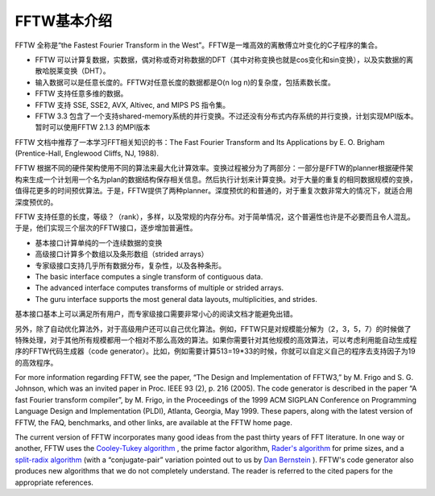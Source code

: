**************************************************
FFTW基本介绍
**************************************************



FFTW 全称是“the Fastest Fourier Transform in the West”。FFTW是一堆高效的离散傅立叶变化的C子程序的集合。

- FFTW 可以计算复数据，实数据，偶对称或奇对称数据的DFT（其中对称变换也就是cos变化和sin变换），以及实数据的离散哈脱莱变换（DHT）。
- 输入数据可以是任意长度的。FFTW对任意长度的数据都是O(n log n)的复杂度，包括素数长度。
- FFTW 支持任意多维的数据。
- FFTW 支持 SSE, SSE2, AVX, Altivec, and MIPS PS 指令集。
- FFTW 3.3 包含了一个支持shared-memory系统的并行变换。不过还没有分布式内存系统的并行变换，计划实现MPI版本。暂时可以使用FFTW 2.1.3 的MPI版本

FFTW 文档中推荐了一本学习FFT相关知识的书：The Fast Fourier Transform and Its Applications by E. O. Brigham (Prentice-Hall, Englewood Cliffs, NJ, 1988). 

FFTW 根据不同的硬件架构使用不同的算法来最大化计算效率。变换过程被分为了两部分：一部分是FFTW的planner根据硬件架构来生成一个计划用一个名为plan的数据结构保存相关信息。然后执行计划来计算变换。对于大量的重复的相同数据规模的变换，值得花更多的时间预优算法。于是，FFTW提供了两种planner。深度预优的和普通的，对于重复次数非常大的情况下，就适合用深度预优的。

FFTW 支持任意的长度，等级？（rank），多样，以及常规的内存分布。对于简单情况，这个普遍性也许是不必要而且令人混乱。于是，他们实现三个层次的FFTW接口，逐步增加普遍性。

- 基本接口计算单纯的一个连续数据的变换
- 高级接口计算多个数组以及条形数组（strided arrays）
- 专家级接口支持几乎所有数据分布，复杂性，以及各种条形。

- The basic interface computes a single transform of contiguous data.
- The advanced interface computes transforms of multiple or strided arrays.
- The guru interface supports the most general data layouts, multiplicities, and strides.

基本接口基本上可以满足所有用户，而专家级接口需要非常小心的阅读文档才能避免出错。

另外，除了自动优化算法外，对于高级用户还可以自己优化算法。例如，FFTW只是对规模能分解为（2，3，5，7）的时候做了特殊处理，对于其他所有规模都用一个相对不那么高效的算法。如果你需要针对其他规模的高效算法，可以考虑利用能自动生成程序的FFTW代码生成器（code generator）。比如，例如需要计算513=19*33的时候，你就可以自定义自己的程序去支持因子为19的高效程序。

For more information regarding FFTW, see the paper, “The Design and Implementation of FFTW3,” by M. Frigo and S. G. Johnson, which was an invited paper in Proc. IEEE 93 (2), p. 216 (2005). The code generator is described in the paper “A fast Fourier transform compiler”, by M. Frigo, in the Proceedings of the 1999 ACM SIGPLAN Conference on Programming Language Design and Implementation (PLDI), Atlanta, Georgia, May 1999. These papers, along with the latest version of FFTW, the FAQ, benchmarks, and other links, are available at the FFTW home page.

The current version of FFTW incorporates many good ideas from the past thirty years of FFT literature. In one way or another, FFTW uses the `Cooley-Tukey algorithm <http://en.wikipedia.org/wiki/Cooley%E2%80%93Tukey_FFT_algorithm>`_ , the prime factor algorithm,  `Rader's algorithm <http://en.wikipedia.org/wiki/Rader's_FFT_algorithm>`_ for prime sizes, and a `split-radix algorithm <http://en.wikipedia.org/wiki/Split-radix_FFT_algorithm>`_ (with a “conjugate-pair” variation pointed out to us by `Dan Bernstein <http://en.wikipedia.org/wiki/Daniel_J._Bernstein>`_ ). FFTW's code generator also produces new algorithms that we do not completely understand. The reader is referred to the cited papers for the appropriate references.



